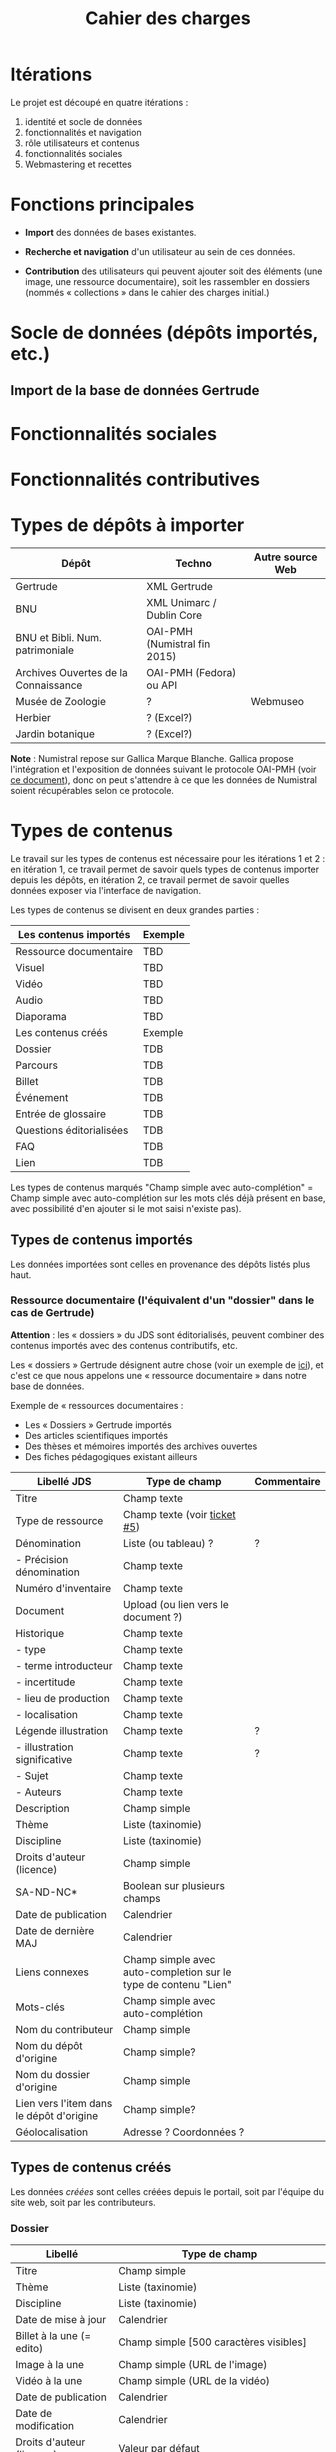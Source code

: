 #+TITLE: Cahier des charges

* Itérations

Le projet est découpé en quatre itérations :

1. identité et socle de données
2. fonctionnalités et navigation
3. rôle utilisateurs et contenus
4. fonctionnalités sociales
5. Webmastering et recettes

* Fonctions principales

- *Import* des données de bases existantes.

- *Recherche et navigation* d'un utilisateur au sein de ces données.

- *Contribution* des utilisateurs qui peuvent ajouter soit des éléments
  (une image, une ressource documentaire), soit les rassembler en
  dossiers (nommés « collections » dans le cahier des charges
  initial.)

* Socle de données (dépôts importés, etc.)

** Import de la base de données Gertrude

* Fonctionnalités sociales
  
* Fonctionnalités contributives

* Types de dépôts à importer

| Dépôt                                | Techno                       | Autre source Web |
|--------------------------------------+------------------------------+------------------|
| Gertrude                             | XML Gertrude                 |                  |
| BNU                                  | XML Unimarc / Dublin Core    |                  |
| BNU et Bibli. Num. patrimoniale      | OAI-PMH (Numistral fin 2015) |                  |
| Archives Ouvertes de la Connaissance | OAI-PMH (Fedora) ou API      |                  |
|--------------------------------------+------------------------------+------------------|
| Musée de Zoologie                    | ?                            | Webmuseo         |
| Herbier                              | ? (Excel?)                   |                  |
| Jardin botanique                     | ? (Excel?)                   |                  |

*Note* : Numistral repose sur Gallica Marque Blanche.  Gallica propose
l'intégration et l'exposition de données suivant le protocole OAI-PMH
(voir [[http://www.bnf.fr/documents/Guide_oaipmh.pdf][ce document]]), donc on peut s'attendre à ce que les données de
Numistral soient récupérables selon ce protocole.

* Types de contenus

Le travail sur les types de contenus est nécessaire pour les
itérations 1 et 2 : en itération 1, ce travail permet de savoir quels
types de contenus importer depuis les dépôts, en itération 2, ce
travail permet de savoir quelles données exposer via l'interface de
navigation.

Les types de contenus se divisent en deux grandes parties :

|--------------------------+---------|
| Les contenus importés    | Exemple |
|--------------------------+---------|
| Ressource documentaire   | TBD     |
| Visuel                   | TBD     |
| Vidéo                    | TBD     |
| Audio                    | TBD     |
| Diaporama                | TBD     |
|--------------------------+---------|
| Les contenus créés       | Exemple |
|--------------------------+---------|
| Dossier                  | TDB     |
| Parcours                 | TDB     |
| Billet                   | TDB     |
| Événement                | TDB     |
| Entrée de glossaire      | TDB     |
| Questions éditorialisées | TDB     |
| FAQ                      | TDB     |
| Lien                     | TDB     |
|--------------------------+---------|

Les types de contenus marqués "Champ simple avec auto-complétion" =
Champ simple avec auto-complétion sur les mots clés déjà présent en
base, avec possibilité d'en ajouter si le mot saisi n'existe pas).

** Types de contenus importés

Les données importées sont celles en provenance des dépôts listés plus
haut.

*** Ressource documentaire (l'équivalent d'un "dossier" dans le cas de Gertrude)

*Attention* : les « dossiers » du JDS sont éditorialisés, peuvent
combiner des contenus importés avec des contenus contributifs, etc.

Les « dossiers » Gertrude désignent autre chose (voir un exemple de
[[http://gertrude.region-alsace.eu/gertrude-diffusion/dossier/musee-de-sismologie-et-de-magnetisme-terrestre/5aee42df-1420-414d-94c1-a566ec65e71c][ici]]), et c'est ce que nous appelons une « ressource documentaire »
dans notre base de données.

Exemple de « ressources documentaires :

- Les « Dossiers » Gertrude importés
- Des articles scientifiques importés
- Des thèses et mémoires importés des archives ouvertes
- Des fiches pédagogiques existant ailleurs

| Libellé JDS                              | Type de champ                                                   | Commentaire |
|------------------------------------------+-----------------------------------------------------------------+-------------|
| Titre                                    | Champ texte                                                     |             |
| Type de ressource                        | Champ texte (voir [[https://github.com/Jardin-des-Sciences/website/issues/5][ticket #5]])                                    |             |
| Dénomination                             | Liste (ou tableau) ?                                            | ?           |
| - Précision dénomination                 | Champ texte                                                     |             |
| Numéro d'inventaire                      | Champ texte                                                     |             |
| Document                                 | Upload (ou lien vers le document ?)                             |             |
| Historique                               | Champ texte                                                     |             |
| - type                                   | Champ texte                                                     |             |
| - terme introducteur                     | Champ texte                                                     |             |
| - incertitude                            | Champ texte                                                     |             |
| - lieu de production                     | Champ texte                                                     |             |
| - localisation                           | Champ texte                                                     |             |
| Légende illustration                     | Champ texte                                                     | ?           |
| - illustration significative             | Champ texte                                                     | ?           |
| - Sujet                                  | Champ texte                                                     |             |
| - Auteurs                                | Champ texte                                                     |             |
|------------------------------------------+-----------------------------------------------------------------+-------------|
| Description                              | Champ simple                                                    |             |
| Thème                                    | Liste (taxinomie)                                               |             |
| Discipline                               | Liste (taxinomie)                                               |             |
| Droits d'auteur (licence)                | Champ simple                                                    |             |
| SA-ND-NC*                                | Boolean sur plusieurs champs                                    |             |
| Date de publication                      | Calendrier                                                      |             |
| Date de dernière MAJ                     | Calendrier                                                      |             |
| Liens connexes                           | Champ simple avec auto-completion sur le type de contenu "Lien" |             |
| Mots-clés                                | Champ simple avec auto-complétion                               |             |
| Nom du contributeur                      | Champ simple                                                    |             |
| Nom du dépôt d'origine                   | Champ simple?                                                   |             |
| Nom du dossier d'origine                 | Champ simple                                                    |             |
| Lien vers l'item dans le dépôt d'origine | Champ simple?                                                   |             |
| Géolocalisation                          | Adresse ? Coordonnées ?                                         |             |

** Types de contenus créés

Les données /créées/ sont celles créées depuis le portail, soit par
l'équipe du site web, soit par les contributeurs.

*** Dossier

| Libellé                   | Type de champ                                                         |
|---------------------------+-----------------------------------------------------------------------|
| Titre                     | Champ simple                                                          |
| Thème                     | Liste (taxinomie)                                                     |
| Discipline                | Liste (taxinomie)                                                     |
| Date de mise à jour       | Calendrier                                                            |
| Billet à la une (= edito) | Champ simple [500 caractères visibles]                                |
| Image à la une            | Champ simple (URL de l'image)                                         |
| Vidéo à la une            | Champ simple (URL de la vidéo)                                        |
| Date de publication       | Calendrier                                                            |
| Date de modification      | Calendrier                                                            |
| Droits d'auteur (licence) | Valeur par défaut                                                     |
| SA-ND-NC*                 | Boolean sur plusieurs champs                                          |
| Mots-clés                 | Champ simple avec auto-complétion                                     |
| Potentiellement à la une  | Binaire                                                               |
| Dossiers connexes         | Champ simple avec auto-complétion sur le type de contenu "Dossier"    |
| Billets connexes          | Champ simple avec auto-complétion sur le type de contenu "Billet"     |
| Visuels connexes          | Champ simple avec auto-completion sur le type de contenu "Visuel"     |
| Vidéos connexes           | Champ simple avec auto-completion sur le type de contenu "Video"      |
| Audios connexes           | Champ simple avec auto-completion sur le type de contenu "Audio"      |
| Diaporama connexes        | Champ simple avec auto-completion sur le type de contenu "Diaporama"  |
| Ressources connexes       | Champ simple avec auto-completion sur le type de contenu "Ressources" |
| Liens connexes            | Champ simple avec auto-completion sur le type de contenu "Lien"       |
| Géolocalisation           | Adresse ? Coordonnées ?                                               |

*** Parcours

| Libellé                  | Type de champ                                                     |
|--------------------------+-------------------------------------------------------------------|
| Nom du parcours          | Champ simple                                                      |
| Potentiellement à la une | Binaire                                                           |
| Dossier joint            | [Dossier]                                                         |
| "Trajectoire"            | Liste ordonnée des éléments géolocalisés constitutifs du parcours |

*** Billet

| Libellé                   | Type de champ                                                         |
|---------------------------+-----------------------------------------------------------------------|
| Titre                     | Champ simple                                                          |
| Thème                     | Liste (taxinomie)                                                     |
| Discipline                | Liste (taxinomie)                                                     |
| Description longue        | WYSIWYG [Maximum 10000 signes espaces comprises]                      |
| Date de publication       | Calendrier                                                            |
| Date de mise à jour       | Calendrier                                                            |
| Potentiellement à la une  | Binaire                                                               |
| Nom du contributeur       | Champ simple ?                                                        |
| Droits d'auteur (licence) | Valeur par défaut                                                     |
| SA-ND-NC*                 | Boolean sur plusieurs champs                                          |
| Mots-clés                 | Champ simple avec auto-complétion                                     |
| Dossiers connexes         | Champ simple avec auto-complétion sur le type de contenu "Dossier"    |
| Billets connexes          | Champ simple avec auto-complétion sur le type de contenu "Billet"     |
| Visuels connexes          | Champ simple avec auto-completion sur le type de contenu "Visuel"     |
| Vidéos connexes           | Champ simple avec auto-completion sur le type de contenu "Video"      |
| Audios connexes           | Champ simple avec auto-completion sur le type de contenu "Audio"      |
| Diaporama connexes        | Champ simple avec auto-completion sur le type de contenu "Diaporama"  |
| Ressources connexes       | Champ simple avec auto-completion sur le type de contenu "Ressources" |
| Liens connexes            | Champ simple avec auto-completion sur le type de contenu "Lien"       |
| Géolocalisation           | Adresse ? Coordonnées ?                                               |

*** Événement

| Libellé              | Type de champ                                                     |
|----------------------+-------------------------------------------------------------------|
| Titre                | Champ simple                                                      |
| Thème                | Liste (Taxinomie)                                                 |
| Date de publication  | Calendrier                                                        |
| Discipline           | Liste (Taxinomie)                                                 |
| Description courte   | WYSIWYG [max 500 caractères]                                      |
| Description longue   | WYSIWYG [max 3000 caractères]                                     |
| Date de début        | Calendrier                                                        |
| Date de fin          | Calendrier                                                        |
| Lieu                 | Champ simple                                                      |
| Nom du contributeur  | Champ simple                                                      |
| Contact organisateur | Champ simple                                                      |
| Type d'évènement     | Liste (Taxinomie)                                                 |
| Visuels connexes     | Champ simple avec auto-completion sur le type de contenu "visuel" |
| Mots-clés            | Champ simple avec auto-complétion                                 |
| Géolocalisation      | Adresse ? Coordonnées ?                                           |
| Participants         | Liste de participants                                             |

*** QCM

| Libellé               | Type de champ |
|-----------------------+---------------|
| Thème                 | Champ simple  |
| Décompte par question | Durée         |
| Question 1            |               |
| Question 2            |               |

*** Questions éditorialisées

| Libellé                   | Type de champ                |
|---------------------------+------------------------------|
| Question                  | WYSIWYG                      |
| Visuel                    |                              |
| Réponse 1                 | WYSIWYG                      |
| Réponse 2                 | WYSIWYG                      |
| Réponse ...               | WYSIWYG                      |
| Droits d'auteur (licence) | Valeur du site               |
| SA-ND-NC*                 | Boolean sur plusieurs champs |

*** Entrée de glossaire

| Libellé                   | Type de champ                                                   |
|---------------------------+-----------------------------------------------------------------|
| Mot                       | Champ simple                                                    |
| Définition                | WYSIWYG ou insertion vidéo                                      |
| Date de publication       | Calendrier                                                      |
| Date de mise à jour       | Calendrier                                                      |
| Thème                     | Liste (taxinomie)                                               |
| Discipline                | Liste (taxinomie)                                               |
| Nom du contributeur       | Champ simple                                                    |
| Droits d'auteur (licence) | Valeur par défaut                                               |
| SA-ND-NC*                 | Boolean sur plusieurs champs                                    |
| Liens connexes            | Champ simple avec auto-completion sur le type de contenu "Lien" |
| Géolocalisation           | Adresse ? Coordonnées ?                                         |
| Mots-clés                 | Champ simple avec auto-complétion                               |

*** FAQ

| Libellé                   | Type de champ                |
|---------------------------+------------------------------|
| Question                  | Champ simple                 |
| Réponse                   | WYSIWYG                      |
| Droits d'auteur (licence) | Valeur par défaut du site    |
| SA-ND-NC*                 | Boolean sur plusieurs champs |

*** Lien

| Libellé                   | Type de champ                                                       |
|---------------------------+---------------------------------------------------------------------|
| Libellé                   | Champ simple                                                        |
| URL                       | Upload ou choix parmis ce qui est déjà présent dans la bibliothèque |
| Thème                     | Liste (taxinomie)                                                   |
| Discipline                | Liste (taxinomie)                                                   |
| Date de publication       | Calendrier                                                          |
| Droits d'auteur (licence) | Valeur par défaut du site                                           |
| SA-ND-NC*                 | Boolean sur plusieurs champs                                        |
| Nom du contributeur       | Champ simple                                                        |
| Géolocalisation           | Adresse ? Coordonnées ?                                             |

** Type de contenus importés ou créés

Ces contenus sont soit importés depuis une base de données, soit
ajoutés par les utilisateurs.

*** Visuel

| Libellé                                  | Type de champ                     |
|------------------------------------------+-----------------------------------|
| Titre                                    | Champ simple                      |
| Couleur                                  | Champ simple                      |
| Thème                                    | Liste (taxinomie)                 |
| Discipline                               | Liste (taxinomie)                 |
| Date de publication                      | Calendrier                        |
| Nom du contributeur                      | Champ simple                      |
| Mots-clés                                | Champ simple avec auto-complétion |
| Nom du dépôt d'origine                   | Champ simple                      |
| Lien vers l'item dans le dépôt d'origine | Champ simple                      |
| Géolocalisation                          | Adresse ? Coordonnées ?           |
|------------------------------------------+-----------------------------------|
| Numéro d'inventaire                      | Champ simple                      |
| Légende                                  | Champ simple                      |
| Informations générales                   | Champ simple                      |
| - immatriculation                        | Champ simple                      |
| - type                                   | Champ simple                      |
| - sujet                                  | Champ simple                      |
| - couleur                                | Champ simple                      |
| - orientation de l'image                 | Champ simple                      |
| - droits d'auteur                        | Champ simple                      |
| - SA-ND-NC*                              | Boolean sur plusieurs champs      |
| - date de prise de vue                   | Champ simple                      |
| - visuel                                 | Champ simple                      |
| - auteur                                 | Champ simple                      |
| - qualité                                | Champ simple                      |
| Références documentaires                 | Champ simple                      |
| - type                                   | Champ simple                      |
| - titre                                  | Champ simple                      |
| - lieu de conservation                   | Champ simple                      |
| - cote                                   | Champ simple                      |
| - ISBD                                   | Champ simple                      |
| - auteur                                 | Champ simple                      |

*** Vidéo

| Libellé                                  | Type de champ                     |
|------------------------------------------+-----------------------------------|
| Titre                                    | Champ simple                      |
| Auteur                                   | Champ simple                      |
| Réalisateur                              | Champ simple                      |
| Producteur                               | Champ simple                      |
| Année de production                      | Calendrier                        |
| Durée                                    | Champ numérique                   |
| Définition (HD vs. LD)                   | Champ simple                      |
| URL de la vidéo                          | Champ simple                      |
| Orientation de l'image ("sens")          | Vertical / horizontal             |
| Description                              | Champ simple                      |
| Thème                                    | Liste (taxinomie)                 |
| Discipline                               | Liste (taxinomie)                 |
| Droits d'auteur (licence)                | Valeur par défaut                 |
| SA-ND-NC*                                | Boolean sur plusieurs champs      |
| Date de prise de vue                     | Calendrier                        |
| Date de publication                      | Calendrier                        |
| Nom du contributeur                      | Champ simple                      |
| Mots-clés                                | Champ simple avec auto-complétion |
| Nom du dépôt d'origine                   | Champ simple?                     |
| Lien vers l'item dans le dépôt d'origine | Champ simple?                     |
| Géolocalisation                          | Adresse ? Coordonnées ?           |

*** Audio

| Libellé                                  | Type de champ                     |
|------------------------------------------+-----------------------------------|
| Titre                                    | Champ simple                      |
| Auteur                                   | Champ simple                      |
| URL de l'audio                           | Champ simple                      |
| Durée                                    | Champ numérique                   |
| Description                              | Champ simple                      |
| Année de production                      | Calendrier                        |
| Thème                                    | Liste (taxinomie)                 |
| Discipline                               | Liste (taxinomie)                 |
| Droits d'auteur (licence)                | Valeur par défaut                 |
| SA-ND-NC*                                | Boolean sur plusieurs champs      |
| Date de publication                      | Calendrier                        |
| Nom du contributeur                      | Champ simple                      |
| Mots-clés                                | Champ simple avec auto-complétion |
| Nom du dépôt d'origine                   | Champ simple?                     |
| Lien vers l'item dans le dépôt d'origine | Champ simple?                     |
| Géolocalisation                          | Adresse ? Coordonnées ?           |

*** Diaporama

| Libellé                                  | Type de champ                                                       |
|------------------------------------------+---------------------------------------------------------------------|
| Titre                                    | Champ simple                                                        |
| Visuels                                  | Upload ou choix parmis ce qui est déjà présent dans la bibliothèque |
| Description                              | Champ simple                                                        |
| Thème                                    | Liste (taxinomie)                                                   |
| Discipline                               | Liste (taxinomie)                                                   |
| Droits d'auteur (licence)                | Valeur par défaut                                                   |
| SA-ND-NC*                                | Boolean sur plusieurs champs                                        |
| Date de publication                      | Date                                                                |
| Nom du contributeur                      | Champ simple                                                        |
| Mots-clés                                | Champ simple avec auto-complétion                                   |
| Nom du dépôt d'origine                   | Champ simple?                                                       |
| Lien vers l'item dans le dépôt d'origine | Champ simple?                                                       |
| Géolocalisation                          | Adresse ? Coordonnées ?                                             |

** NEXT Gestion des types de contenus
   SCHEDULED: <2015-11-02 lun.>

L'administrateur du site peut choisir pour chaque type de contenu s'il
active :

- les tags
- les commentaires
- les boutons de partage
- le téléchargement

* Maquettes graphiques à date

https://live.uxpin.com/d56261cce7fe330b3dfcbb802622d453dd255de8#/pages/29948389

* Navigation et interface (notes)

- En page d'accueil, un affichage aléatoire pondéré sur l'ancienneté
  des billets et dossiers potentiellement à la une : les billets et
  dossiers les plus récents ont le plus de chances d'être tirés au
  hasard (voir [[https://github.com/Jardin-des-Sciences/website/issues/3][ticket #3]]).

- La vue dossier doit permettre de faire défiler les images d'un
  dossier comme s'il s'agissait d'un diaporama - voir [[https://github.com/Jardin-des-Sciences/website/issues/1][ticket #1]].

* Cahier des charges pour chaque itération

** Itération 1 : accès au socle de données

Le cahier des charges de cette première itération :

- Création d'un module d'import des données de Gertrude dans la base
  de données du portail (ce qui demande d'avoir défini les données qui
  seront importées -- voir problème du /mapping/.)

- Mise en place d'un système pour l'import des autres bases en
  fonction de ce que nous savons d'elles (par exemple : quelles
  technologies sont utilisées pour les bases métiers ?)

- Construction d'une interface minimale sous Drupal pour la navigation
  au sein des données importées, ce qui demande d'avoir défini quelles
  données vont être exposées via l'interface.

  Note : l'interface minimale n'a pas besoin de correspondre au
  storyboarding final du site - c'est juste un "proof of concept"
  (POC) pour vérifier que les données sont correctement importées et
  accessibles.

** Itération 2 : navigation dans la base de données

- Finalisation des mockups et du storyboarding.

- Implémentation de l'interface de navigation finale.

** Itération 3 : fonctionnalités contributives

** Itération 4 : fonctionnalités sociales

